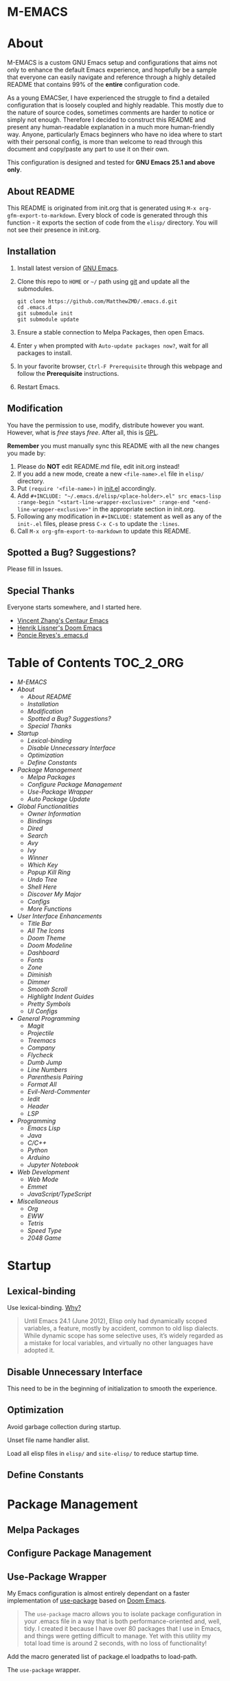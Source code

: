#+OPTIONS: toc:nil
#+EXPORT_FILE_NAME: README
* M-EMACS
* About
  M-EMACS is a custom GNU Emacs setup and configurations that aims not only to enhance the default Emacs experience, and hopefully be a sample that everyone can easily navigate and reference through a highly detailed README that contains 99% of the *entire* configuration code.

  As a young EMACSer, I have experienced the struggle to find a detailed configuration that is loosely coupled and highly readable. This mostly due to the nature of source codes, sometimes comments are harder to notice or simply not enough. Therefore I decided to construct this README and present any human-readable explanation in a much more human-friendly way. Anyone, particularly Emacs beginners who have no idea where to start with their personal config, is more than welcome to read through this document and copy/paste any part to use it on their own.

  This configuration is designed and tested for *GNU Emacs 25.1 and above only*.
  #+INCLUDE: "~/.emacs.d/init.el" src emacs-lisp :range-begin "CheckVer" :range-end "-CheckVer" :lines "46-48"
** About README
   This README is originated from init.org that is generated using =M-x org-gfm-export-to-markdown=. Every block of code is generated through this function - it exports the section of code from the =elisp/= directory. You will not see their presence in init.org.
** Installation
   1. Install latest version of [[https://www.gnu.org/software/emacs/][GNU Emacs]].
   2. Clone this repo to =HOME= or =~/= path using [[https://git-scm.com/][git]] and update all the submodules.
	  #+BEGIN_SRC text
		git clone https://github.com/MatthewZMD/.emacs.d.git
		cd .emacs.d
		git submodule init
		git submodule update
	  #+END_SRC
   3. Ensure a stable connection to Melpa Packages, then open Emacs.
   4. Enter =y= when prompted with =Auto-update packages now?=, wait for all packages to install.
   5. In your favorite browser, =Ctrl-F Prerequisite= through this webpage and follow the *Prerequisite* instructions.
   6. Restart Emacs.
** Modification
   You have the permission to use, modify, distribute however you want. However, what is /free/ stays /free/. After all, this is [[file:LICENSE][GPL]].

   *Remember* you must manually sync this README with all the new changes you made by:
   1. Please do *NOT* edit README.md file, edit init.org instead!
   2. If you add a new mode, create a new =<file-name>.el= file in =elisp/= directory.
   3. Put =(require '<file-name>)= in [[file:init.el][init.el]] accordingly.
   4. Add =#+INCLUDE: "~/.emacs.d/elisp/<place-holder>.el" src emacs-lisp :range-begin "<start-line-wrapper-exclusive>" :range-end "<end-line-wrapper-exclusive>"= in the appropriate section in init.org.
   5. Following any modification in =#+INCLUDE:= statement as well as any of the =init-.el= files, please press =C-x C-s= to update the =:lines=.
   6. Call =M-x org-gfm-export-to-markdown= to update this README.
** Spotted a Bug? Suggestions?
   Please fill in Issues.
** Special Thanks
   Everyone starts somewhere, and I started here.
  - [[https://github.com/seagle0128/.emacs.d][Vincent Zhang's Centaur Emacs]]
  - [[https://github.com/hlissner/doom-emacs][Henrik Lissner's Doom Emacs]]
  - [[https://github.com/poncie/.emacs.d][Poncie Reyes's .emacs.d]]
* Table of Contents                                               :TOC_2_ORG:
- [[M-EMACS][M-EMACS]]
- [[About][About]]
  - [[About README][About README]]
  - [[Installation][Installation]]
  - [[Modification][Modification]]
  - [[Spotted a Bug? Suggestions?][Spotted a Bug? Suggestions?]]
  - [[Special Thanks][Special Thanks]]
- [[Startup][Startup]]
  - [[Lexical-binding][Lexical-binding]]
  - [[Disable Unnecessary Interface][Disable Unnecessary Interface]]
  - [[Optimization][Optimization]]
  - [[Define Constants][Define Constants]]
- [[Package Management][Package Management]]
  - [[Melpa Packages][Melpa Packages]]
  - [[Configure Package Management][Configure Package Management]]
  - [[Use-Package Wrapper][Use-Package Wrapper]]
  - [[Auto Package Update][Auto Package Update]]
- [[Global Functionalities][Global Functionalities]]
  - [[Owner Information][Owner Information]]
  - [[Bindings][Bindings]]
  - [[Dired][Dired]]
  - [[Search][Search]]
  - [[Avy][Avy]]
  - [[Ivy][Ivy]]
  - [[Winner][Winner]]
  - [[Which Key][Which Key]]
  - [[Popup Kill Ring][Popup Kill Ring]]
  - [[Undo Tree][Undo Tree]]
  - [[Shell Here][Shell Here]]
  - [[Discover My Major][Discover My Major]]
  - [[Configs][Configs]]
  - [[More Functions][More Functions]]
- [[User Interface Enhancements][User Interface Enhancements]]
  - [[Title Bar][Title Bar]]
  - [[All The Icons][All The Icons]]
  - [[Doom Theme][Doom Theme]]
  - [[Doom Modeline][Doom Modeline]]
  - [[Dashboard][Dashboard]]
  - [[Fonts][Fonts]]
  - [[Zone][Zone]]
  - [[Diminish][Diminish]]
  - [[Dimmer][Dimmer]]
  - [[Smooth Scroll][Smooth Scroll]]
  - [[Highlight Indent Guides][Highlight Indent Guides]]
  - [[Pretty Symbols][Pretty Symbols]]
  - [[UI Configs][UI Configs]]
- [[General Programming][General Programming]]
  - [[Magit][Magit]]
  - [[Projectile][Projectile]]
  - [[Treemacs][Treemacs]]
  - [[Company][Company]]
  - [[Flycheck][Flycheck]]
  - [[Dumb Jump][Dumb Jump]]
  - [[Line Numbers][Line Numbers]]
  - [[Parenthesis Pairing][Parenthesis Pairing]]
  - [[Format All][Format All]]
  - [[Evil-Nerd-Commenter][Evil-Nerd-Commenter]]
  - [[Iedit][Iedit]]
  - [[Header][Header]]
  - [[LSP][LSP]]
- [[Programming][Programming]]
  - [[Emacs Lisp][Emacs Lisp]]
  - [[Java][Java]]
  - [[C/C++][C/C++]]
  - [[Python][Python]]
  - [[Arduino][Arduino]]
  - [[Jupyter Notebook][Jupyter Notebook]]
- [[Web Development][Web Development]]
  - [[Web Mode][Web Mode]]
  - [[Emmet][Emmet]]
  - [[JavaScript/TypeScript][JavaScript/TypeScript]]
- [[Miscellaneous][Miscellaneous]]
  - [[Org][Org]]
  - [[EWW][EWW]]
  - [[Tetris][Tetris]]
  - [[Speed Type][Speed Type]]
  - [[2048 Game][2048 Game]]

* Startup
** Lexical-binding
   Use lexical-binding. [[https://nullprogram.com/blog/2016/12/22/][Why?]]
   #+BEGIN_QUOTE
   Until Emacs 24.1 (June 2012), Elisp only had dynamically scoped variables, a feature, mostly by accident, common to old lisp dialects. While dynamic scope has some selective uses, it’s widely regarded as a mistake for local variables, and virtually no other languages have adopted it.
   #+END_QUOTE
   #+INCLUDE: "~/.emacs.d/init.el" src emacs-lisp :lines "1-2"
** Disable Unnecessary Interface
   This need to be in the beginning of initialization to smooth the experience.
   #+INCLUDE: "~/.emacs.d/init.el" src emacs-lisp :range-begin "DisableUnnecessaryInterface" :range-end "-DisableUnnecessaryInterface" :lines "51-55"
** Optimization
   Avoid garbage collection during startup.
   #+INCLUDE: "~/.emacs.d/init.el" src emacs-lisp :range-begin "AvoidStartupGarbageCollect" :range-end "AvoidStartupGarbageCollect"  :lines "58-67"
   Unset file name handler alist.
   #+INCLUDE: "~/.emacs.d/init.el" src emacs-lisp :range-begin "UnsetFNHA" :range-end "-UnsetFNHA" :lines "70-78"
   Load all elisp files in =elisp/= and =site-elisp/= to reduce startup time.
   #+INCLUDE: "~/.emacs.d/init.el" src emacs-lisp :range-begin "LoadLP" :range-end "-LoadLP"  :lines "81-97"
** Define Constants
   #+INCLUDE: "~/.emacs.d/elisp/init-const.el" src emacs-lisp :range-begin "Consts" :range-end "-Consts"  :lines "45-59"
* Package Management
** Melpa Packages
   #+INCLUDE: "~/.emacs.d/elisp/init-package.el" src emacs-lisp :range-begin "MelpaPackages" :range-end "-MelpaPackages" :lines "45-54"
** Configure Package Management
   #+INCLUDE: "~/.emacs.d/elisp/init-package.el" src emacs-lisp :range-begin "ConfigurePackageManagement" :range-end "-ConfigurePackageManagement" :lines "57-69"
** Use-Package Wrapper
   My Emacs configuration is almost entirely dependant on a faster implementation of [[https://github.com/jwiegley/use-package][use-package]] based on [[https://github.com/hlissner/doom-emacs/blob/master/core/core-packages.el#L323][Doom Emacs]].
   #+BEGIN_QUOTE
   The =use-package= macro allows you to isolate package configuration in your .emacs file in a way that is both performance-oriented and, well, tidy. I created it because I have over 80 packages that I use in Emacs, and things were getting difficult to manage. Yet with this utility my total load time is around 2 seconds, with no loss of functionality!
   #+END_QUOTE
   Add the macro generated list of package.el loadpaths to load-path.
   #+INCLUDE: "~/.emacs.d/elisp/init-package.el" src emacs-lisp :range-begin "UsePackageWrapperMacro" :range-end "-UsePackageWrapperMacro"  :lines "72-97"
   The =use-package= wrapper.
   #+INCLUDE: "~/.emacs.d/elisp/init-package.el" src emacs-lisp :range-begin "DefPackage" :range-end "-DefPackage" :lines "100-109"
** Auto Package Update
   [[https://github.com/rranelli/auto-package-update.el][Auto package update]] automatically updates installed packages if at least =auto-package-update-interval= days have passed since the last update.
   #+INCLUDE: "~/.emacs.d/elisp/init-package.el" src emacs-lisp :range-begin "AutoPackageUpdate" :range-end "-AutoPackageUpdate" :lines "112-119"
* Global Functionalities
** Owner Information
   *Prerequisite*: Change this to your information.
   #+INCLUDE: "~/.emacs.d/elisp/init-const.el" src emacs-lisp :range-begin "UserInfo" :range-end "-UserInfo"" :lines "62-64"
** Bindings
   #+INCLUDE: "~/.emacs.d/elisp/init-global-config.el" src emacs-lisp :range-begin "Bindings" :range-end "-Bindings"" :lines "45-57"
** Dired
*** Dired
	Dired, the directory editor.
	#+INCLUDE: "~/.emacs.d/elisp/init-dired.el" src emacs-lisp :range-begin "DiredPackage" :range-end "-DiredPackage" :lines "47-70"
*** Autosave and Backup
	Create directory where Emacs stores backups and autosave files.
	#+INCLUDE: "~/.emacs.d/elisp/init-dired.el" src emacs-lisp :range-begin "AutosaveBackupDir" :range-end "-AutosaveBackupDir" :lines "73-75"
	Set autosave and backup directory.
	#+INCLUDE: "~/.emacs.d/elisp/init-dired.el" src emacs-lisp :range-begin "AutosaveBackupAlist" :range-end "-AutosaveBackupAlist" :lines "78-83"
*** Rename Both File and Buffer
	#+INCLUDE: "~/.emacs.d/elisp/init-dired.el" src emacs-lisp :range-begin "RenameFileBuffer" :range-end "-RenameFileBuffer" :lines "86-101"
*** File Configs
	#+INCLUDE: "~/.emacs.d/elisp/init-dired.el" src emacs-lisp :range-begin "DiredConfigs" :range-end "-DiredConfigs" :lines "104-112"
** Search
   *Prerequisite*: Please [[https://github.com/BurntSushi/ripgrep#installation][install]] ripgrep and add =rg= to the =PATH=.
*** Color-RG
	[[https://github.com/manateelazycat/color-rg][Color-RG]], a search and refactoring tool based on ripgrep that is used to search text.
	#+INCLUDE: "~/.emacs.d/elisp/init-search.el" src emacs-lisp :range-begin "ColorRGPac" :range-end "-ColorRGPac" :lines "49-54"
*** Grep-Dired
	[[https://github.com/manateelazycat/grep-dired][Grep-Dired]], a search and refactoring tool based on ripgrep that is used to search files.
	#+INCLUDE: "~/.emacs.d/elisp/init-search.el" src emacs-lisp :range-begin "GrepDiredPac" :range-end "-GrepDiredPac" :lines "57-63"
** Avy
   [[https://github.com/abo-abo/avy][Avy]], a nice way to move around text.
   #+INCLUDE: "~/.emacs.d/elisp/init-avy.el" src emacs-lisp :range-begin "AvyPac" :range-end "-AvyPac" :lines "47-55"
** Ivy
*** Main Ivy
	[[https://github.com/abo-abo/swiper][Ivy]], a generic completion mechanism for Emacs.
	#+INCLUDE: "~/.emacs.d/elisp/init-ivy.el" src emacs-lisp :range-begin "IvyPackage" :range-end "-IvyPackage" :lines "47-57"
*** Amx
	[[https://github.com/DarwinAwardWinner/amx][Amx]], a M-x enhancement tool forked from [[https://github.com/nonsequitur/smex][Smex]].
	#+INCLUDE: "~/.emacs.d/elisp/init-ivy.el" src emacs-lisp :range-begin "AmxPac" :range-end "-AmxPac" :lines "60-63"
*** Counsel
	[[https://github.com/abo-abo/swiper][Counsel]], a collection of Ivy-enhanced versions of common Emacs commands.
	#+INCLUDE: "~/.emacs.d/elisp/init-ivy.el" src emacs-lisp :range-begin "CounselPac" :range-end "-CounselPac" :lines "66-70"
*** Swiper
	[[https://github.com/abo-abo/swiper][Swiper]], an Ivy-enhanced alternative to isearch.
	#+INCLUDE: "~/.emacs.d/elisp/init-ivy.el" src emacs-lisp :range-begin "SwiperPac" :range-end "-SwiperPac" :lines "73-75"
** Winner
   Winner mode restores old window layout.
   #+INCLUDE: "~/.emacs.d/elisp/init-winner.el" src emacs-lisp :range-begin "WinnerPac" :range-end "-WinnerPac" :lines "48-60"
** Which Key
   [[https://github.com/justbur/emacs-which-key][Which key]], a feature that displays the key bindings following the incomplete command.
   #+INCLUDE: "~/.emacs.d/elisp/init-which-key.el" src emacs-lisp :range-begin "WhichKeyPac" :range-end "-WhichKeyPac" :lines "47-54"
** Popup Kill Ring
   [[https://github.com/waymondo/popup-kill-ring][Popup kill ring]], a feature that provides the ability to browse Emacs kill ring in autocomplete style popup menu.
   #+INCLUDE: "~/.emacs.d/elisp/init-popup-kill-ring.el" src emacs-lisp :range-begin "PopKillRing" :range-end "-PopKillRing" :lines "47-49"
** Undo Tree
   [[https://www.emacswiki.org/emacs/UndoTree][Undo tree]], a feature that provides a visualization of the undos in a file.
   #+INCLUDE: "~/.emacs.d/elisp/init-undo-tree.el" src emacs-lisp :range-begin "UndoTreePac" :range-end "-UndoTreePac" :lines "47-51"
** Shell Here
   [[https://github.com/ieure/shell-here][Shell-here]], a tool that opens a shell buffer in (or relative to) =default-directory=.
   #+INCLUDE: "~/.emacs.d/elisp/init-shell.el" src emacs-lisp :range-begin "ShellHere" :range-end "-ShellHere" :lines "47-49"
** Discover My Major
   [[https://github.com/jguenther/discover-my-major][Discover my major]], a feature that discovers key bindings and their meaning for the current Emacs major mode.
   #+INCLUDE: "~/.emacs.d/elisp/init-discover-my-major.el" src emacs-lisp :range-begin "DiscMyMajor" :range-end "-DiscMyMajor" :lines "46-48"
** Configs
   Some essential configs that make my life a lot easier.
*** UTF-8 Coding System
	Use UTF-8 as much as possible with unix line endings.
	#+INCLUDE: "~/.emacs.d/elisp/init-global-config.el" src emacs-lisp :range-begin "UTF8Coding" :range-end "-UTF8Coding" :lines "60-74"
*** Turn Off Cursor Alarms
	#+INCLUDE: "~/.emacs.d/elisp/init-global-config.el" src emacs-lisp :range-begin "RingBell" :range-end "-RingBell" :lines "77-78"
*** Show Keystrokes in Progress Instantly
	#+INCLUDE: "~/.emacs.d/elisp/init-global-config.el" src emacs-lisp :range-begin "EchoKey" :range-end "-EchoKey" :lines "81-82"
*** Optimize Editing Experience
	#+INCLUDE: "~/.emacs.d/elisp/init-global-config.el" src emacs-lisp :range-begin "EditExp" :range-end "-EditExp" :lines "85-108"
*** Automatic Garbage Collect
	Garbage collect when Emacs is not in focus.
	#+INCLUDE: "~/.emacs.d/elisp/init-global-config.el" src emacs-lisp :range-begin "AutoGbgCollect" :range-end "-AutoGbgCollect" :lines "111-112"
*** MiniBuffer
	#+INCLUDE: "~/.emacs.d/elisp/init-global-config.el" src emacs-lisp :range-begin "BetterMiniBuffer" :range-end "-BetterMiniBuffer" :lines "115-120"
*** Don't Lock Files
	#+INCLUDE: "~/.emacs.d/elisp/init-global-config.el" src emacs-lisp :range-begin "CreateLockFile" :range-end "-CreateLockFile" :lines "123-124"
*** Longer History Length
	#+INCLUDE: "~/.emacs.d/elisp/init-global-config.el" src emacs-lisp :range-begin "HisLen" :range-end "-HisLen" :lines "127-128"
*** Compilation
	Better compilation configurations.
	#+INCLUDE: "~/.emacs.d/elisp/init-global-config.el" src emacs-lisp :range-begin "BetterCompilation" :range-end "-BetterCompilation" :lines "131-136"
*** Move Custom-Set-Variables to Different File
	#+INCLUDE: "~/.emacs.d/elisp/init-global-config.el" src emacs-lisp :range-begin "CustomSetFileLocation" :range-end "-CustomSetFileLocation" :lines "139-141"
** More Functions
   Other important, but longer functions.
*** Resize Window Width / Height Functions
	#+INCLUDE: "~/.emacs.d/elisp/init-global-config.el" src emacs-lisp :range-begin "ResizeWidthheight" :range-end "-ResizeWidthheight" :lines "146-167"
*** Edit This Configuration File Shortcut
	#+INCLUDE: "~/.emacs.d/elisp/init-global-config.el" src emacs-lisp :range-begin "EditConfig" :range-end "-EditConfig" :lines "170-176"
*** Smarter Move Beginning of Line
	Smarter navigation to the beginning of a line by [[https://emacsredux.com/blog/2013/05/22/smarter-navigation-to-the-beginning-of-a-line/][Bozhidar Batsov]].
	#+INCLUDE: "~/.emacs.d/elisp/init-global-config.el" src emacs-lisp :range-begin "MoveBeginningLine" :range-end "-MoveBeginningLine" :lines "179-205"
*** Update Org Mode Include Automatically
	Update Org Mode INCLUDE Statements Automatically from [[http://endlessparentheses.com/updating-org-mode-include-statements-on-the-fly.html][Artur Malabarba]].
	#+INCLUDE: "~/.emacs.d/elisp/init-global-config.el" src emacs-lisp :range-begin "OrgIncludeAuto" :range-end "-OrgIncludeAuto" :lines "208-253"
* User Interface Enhancements
** Title Bar
   #+INCLUDE: "~/.emacs.d/elisp/init-ui-config.el" src emacs-lisp :range-begin "TitleBar" :range-end "-TitleBar" :lines "45-46"
** All The Icons
   [[https://github.com/domtronn/all-the-icons.el][All The Icons]], a utility package to collect various Icon Fonts.

   *Prerequisite*: Install all fonts from =fonts/all-the-icons-fonts=.
   #+INCLUDE: "~/.emacs.d/elisp/init-all-the-icons.el" src emacs-lisp :range-begin "ATIPac" :range-end "-ATIPac" :lines "46-47"
*** All The Icons Dired
	[[https://github.com/jtbm37/all-the-icons-dired][All The Icons Dired]], an icon set for Dired.
	#+INCLUDE: "~/.emacs.d/elisp/init-all-the-icons.el" src emacs-lisp :range-begin "ATIDiredPac" :range-end "-ATIDiredPac" :lines "50-55"
*** All The Icons Ivy
	[[https://github.com/asok/all-the-icons-ivy][All The Icons Ivy]], an icon set for Ivy.
	#+INCLUDE: "~/.emacs.d/elisp/init-all-the-icons.el" src emacs-lisp :range-begin "ATIIvyPac" :range-end "-ATIIvyPac" :lines "58-65"
** Doom Theme
   [[https://github.com/hlissner/emacs-doom-themes][doom-themes]], an UI plugin and pack of theme. It is set to default to Dracula theme.
   #+INCLUDE: "~/.emacs.d/elisp/init-doom.el" src emacs-lisp :range-begin "DoomThemes" :range-end "-DoomThemes" :lines "49-57"
** Doom Modeline
   [[https://github.com/seagle0128/doom-modeline][Doom modeline]], a modeline from DOOM Emacs, but more powerful and faster.
   #+INCLUDE: "~/.emacs.d/elisp/init-doom.el" src emacs-lisp :range-begin "DoomModeline" :range-end "-DoomModeline" :lines "60-71"
** Dashboard
*** Dashboard
	[[https://github.com/rakanalh/emacs-dashboard][Dashboard]], an extensible Emacs startup screen.

	Use either =KEC_Dark_BK.png= or =KEC_Light_BK.png= depends on the backgrond theme.
	#+INCLUDE: "~/.emacs.d/elisp/init-dashboard.el" src emacs-lisp :range-begin "DashboardPac" :range-end "-DashboardPac" :lines "47-91"
*** Page Break Lines
	[[https://github.com/purcell/page-break-lines][Page-break-lines]], a feature that displays ugly form feed characters as tidy horizontal rules.
	#+INCLUDE: "~/.emacs.d/elisp/init-dashboard.el" src emacs-lisp :range-begin "PBLPac" :range-end "-PBLPac" :lines "94-97"
** Fonts
   Prepares fonts to use.

   *Prerequisite*: Install =Input= and =Love Letter TW= from =fonts/=.
   #+INCLUDE: "~/.emacs.d/elisp/init-fonts.el" src emacs-lisp :range-begin "FontsList" :range-end "-FontsList" :lines "45-48"
   Change Font Function.
   #+INCLUDE: "~/.emacs.d/elisp/init-fonts.el" src emacs-lisp :range-begin "FontFun" :range-end "-FontFun" :lines "51-71"
** Zone
   [[https://www.emacswiki.org/emacs/ZoneMode][Zone mode]], a minor-mode 'zones' Emacs out, choosing one of its random modes to obfuscate the current buffer, which is used as my Emacs screensaver.
   #+INCLUDE: "~/.emacs.d/elisp/init-zone.el" src emacs-lisp :range-begin "ZonePac" :range-end "-ZonePac" :lines "47-61"
** Diminish
   [[https://github.com/emacsmirror/diminish][Diminish]], a feature that removes certain minor modes from mode-line.
   #+INCLUDE: "~/.emacs.d/elisp/init-diminish.el" src emacs-lisp :range-begin "DimPac" :range-end "-DimPac" :lines "46-47"
** Dimmer
   [[https://github.com/gonewest818/dimmer.el][Dimmer]], a feature that visually highlights the selected buffer.
   #+INCLUDE: "~/.emacs.d/elisp/init-dimmer.el" src emacs-lisp :range-begin "DimmPac" :range-end "-DimmPac" :lines "47-52"
** Smooth Scroll
   Smoothens Scrolling.
   #+INCLUDE: "~/.emacs.d/elisp/init-scroll.el" src emacs-lisp :range-begin "SmoothScroll" :range-end "-SmoothScroll" :lines "45-58"
** Highlight Indent Guides
   [[https://github.com/DarthFennec/highlight-indent-guides][Highlight Indent Guides]], a feature that highlights indentation levels.
   #+INCLUDE: "~/.emacs.d/elisp/init-highlight-indent.el" src emacs-lisp :range-begin "HighLightIndentPac" :range-end "-HighLightIndentPac" :lines "48-57"
** Pretty Symbols
   Pretty the Symbols.
   #+INCLUDE: "~/.emacs.d/elisp/init-symbol.el" src emacs-lisp :range-begin "PreSym" :range-end "-PreSym" :lines "45-61"
** UI Configs
*** Maximize Frame
	#+INCLUDE: "~/.emacs.d/elisp/init-ui-config.el" src emacs-lisp :range-begin "MaxFrame" :range-end "-MaxFrame" :lines "49-50"
*** Disable Splash Screen
	#+INCLUDE: "~/.emacs.d/elisp/init-ui-config.el" src emacs-lisp :range-begin "StartupScreen" :range-end "-StartupScreen" :lines "53-55"
*** Simplify Yes/No Prompts
	#+INCLUDE: "~/.emacs.d/elisp/init-ui-config.el" src emacs-lisp :range-begin "YorN" :range-end "-YorN" :lines "58-59"
* General Programming
** Magit
   [[https://magit.vc/][Magit]], an interface to the version control system Git.
   #+INCLUDE: "~/.emacs.d/elisp/init-magit.el" src emacs-lisp :range-begin "MagitPac" :range-end "-MagitPac" :lines "46-48"
** Projectile
   [[https://github.com/bbatsov/projectile][Projectile]], a Project Interaction Library for Emacs.

   *Prerequisite*: If using Windows OS, [[https://github.com/bmatzelle/gow/releases][install]] Gow and add to =PATH=.

   [[https://github.com/bmatzelle/gow][Gow]] is a lightweight installer that installs useful open source UNIX applications compiled as native win32 binaries. Specifically, =tr= is needed for Projectile alien indexing.
   #+INCLUDE: "~/.emacs.d/elisp/init-projectile.el" src emacs-lisp :range-begin "ProjPac" :range-end "-ProjPac" :lines "49-61"
** Treemacs
   [[https://github.com/Alexander-Miller/treemacs][Treemacs]], a tree layout file explorer for Emacs.
*** Treemacs
	#+INCLUDE: "~/.emacs.d/elisp/init-treemacs.el" src emacs-lisp :range-begin "TreemacsPac" :range-end "-TreemacsPac" :lines "47-101"
*** Treemacs Magit
	#+INCLUDE: "~/.emacs.d/elisp/init-treemacs.el" src emacs-lisp :range-begin "TreeMagit" :range-end "-TreeMagit" :lines "104-107"
*** Treemacs Projectile
	#+INCLUDE: "~/.emacs.d/elisp/init-treemacs.el" src emacs-lisp :range-begin "TreeProj" :range-end "-TreeProj" :lines "110-113"
** Company
   [[http://company-mode.github.io/][Company]], short for *Comp*lete *any*thing, a text completion framework for Emacs.
   #+INCLUDE: "~/.emacs.d/elisp/init-company.el" src emacs-lisp :range-begin "ComPac" :range-end "-ComPac" :lines "47-63"
** Flycheck
   [[https://www.flycheck.org/en/latest/][Flycheck]], a syntax checking extension.
   #+INCLUDE: "~/.emacs.d/elisp/init-flycheck.el" src emacs-lisp :range-begin "FlyCheckPac" :range-end "-FlyCheckPac" :lines "46-53"
** Dumb Jump
   [[https://github.com/jacktasia/dumb-jump][Dumb jump]], an Emacs "jump to definition" package.
   #+INCLUDE: "~/.emacs.d/elisp/init-dumb-jump.el" src emacs-lisp :range-begin "DumbJump" :range-end "-DumbJump" :lines "47-54"
** Line Numbers
   Display line numbers, and column numbers in modeline.
   #+INCLUDE: "~/.emacs.d/elisp/init-linenum.el" src emacs-lisp :range-begin "DisLineNum" :range-end "-DisLineNum" :lines "45-54"
** Parenthesis Pairing
   Match and automatically pair parenthesis.
   #+INCLUDE: "~/.emacs.d/elisp/init-parens.el" src emacs-lisp :range-begin "MatchParens" :range-end "-MatchParens" :lines "47-49"
*** Smartparens
	[[https://github.com/Fuco1/smartparens][Smartparens]], a minor mode for dealing with pairs.
	#+INCLUDE: "~/.emacs.d/elisp/init-parens.el" src emacs-lisp :range-begin "SmartParensPac" :range-end "-SmartParensPac" :lines "52-95"
*** Awesome Pair
	[[https://github.com/manateelazycat/awesome-pair][Awesome Pair]], a feature that provides grammatical parenthesis completion. All I need is this smart kill.
	#+INCLUDE: "~/.emacs.d/elisp/init-parens.el" src emacs-lisp :range-begin "AwesomePairPac" :range-end "-AwesomePairPac" :lines "98-103"
** Format All
   [[https://github.com/lassik/emacs-format-all-the-code][Format all]], a feature that lets you auto-format source code.

   *Prerequisite*: Read [[https://github.com/lassik/emacs-format-all-the-code#supported-languages][Supported Languages]] to see which additional tool you need to install for the specific language.
   #+INCLUDE: "~/.emacs.d/elisp/init-format.el" src emacs-lisp :range-begin "FormatAllPac" :range-end "-FormatAllPac" :lines "47-50"
** Evil-Nerd-Commenter
   [[https://github.com/redguardtoo/evil-nerd-commenter][Evil Nerd Commenter]], a tool that helps you comment code efficiently.
   #+INCLUDE: "~/.emacs.d/elisp/init-commenter.el" src emacs-lisp :range-begin "EvilNerdCommenPac" :range-end "-EvilNerdCommenPac" :lines "47-52"
** Iedit
   [[https://github.com/victorhge/iedit][Iedit]], a minor mode that allows editing multiple regions simultaneousy in a buffer or a region.
   #+INCLUDE: "~/.emacs.d/elisp/init-iedit.el" src emacs-lisp :range-begin "IEditPac" :range-end "-IEditPac" :lines "47-50"
** Header
   [[https://www.emacswiki.org/emacs/header2.el][Header2]], a support for creation and update of file headers.
   #+INCLUDE: "~/.emacs.d/elisp/init-header.el" src emacs-lisp :range-begin "Header2Pac" :range-end "-Header2Pac" :lines "45-53"
** LSP
   [[https://github.com/emacs-lsp/lsp-mode][LSP]], a client/library for the [[https://microsoft.github.io/language-server-protocol/][Language Server Protocol]].
*** LSP Mode
	#+INCLUDE: "~/.emacs.d/elisp/init-lsp.el" src emacs-lisp :range-begin "LSPPac" :range-end "-LSPPac" :lines "52-60"
*** LSP UI
	[[https://github.com/emacs-lsp/lsp-ui][LSP UI]], provides all the higher level UI modules of lsp-mode, like flycheck support and code lenses.
	#+INCLUDE: "~/.emacs.d/elisp/init-lsp.el" src emacs-lisp :range-begin "LSPUI" :range-end "-LSPUI" :lines "63-93"
*** Company LSP
	[[https://github.com/tigersoldier/company-lsp][Company SLP]], a Company completion backend for lsp-mode.
	#+INCLUDE: "~/.emacs.d/elisp/init-lsp.el" src emacs-lisp :range-begin "LSPCompany" :range-end "-LSPCompany" :lines "96-101"
*** DAP
	[[https://github.com/emacs-lsp/dap-mode][DAP]], a client/library for the [[https://code.visualstudio.com/api/extension-guides/debugger-extension][Debug Adapter Protocol]].
	#+INCLUDE: "~/.emacs.d/elisp/init-lsp.el" src emacs-lisp :range-begin "DAPPac" :range-end "-DAPPac" :lines "104-110"
* Programming
** Emacs Lisp
*** Shortcut for Evaluating Elisp
	Eval-buffer for ELisp Code.
	#+INCLUDE: "~/.emacs.d/elisp/init-emacs-lisp.el" src emacs-lisp :range-begin "ELispEval" :range-end "-ELispEval" :lines "45-46"
** Java
*** LSP Java
	[[https://github.com/emacs-lsp/lsp-java][LSP Java]], Emacs Java IDE using [[https://projects.eclipse.org/projects/eclipse.jdt.ls][Eclipse JDT Language Server]].

	*Prerequisite*: [[https://maven.apache.org/download.cgi][Install]] Maven and add to =PATH=.
	#+INCLUDE: "~/.emacs.d/elisp/init-lsp.el" src emacs-lisp :range-begin "LSPJavaPac" :range-end "-LSPJavaPac" :lines "115-122"
** C/C++
   *Prerequisite*:
   - Windows OS: [[http://www.mingw.org/wiki/Install_MinGW][Install]] MinGW for Compilation and [[https://cmake.org/download/][CMake]] >= 2.8.3 first.
   - ALl OS: [[https://clang.llvm.org/extra/clangd/Installation.html][Install]] Clangd and add to =PATH=.

   Note: If Displaying =No LSP server for c-mode=, execute =M-x ielm= and verify clangd is installed using =(executable-find "clangd")= or =(executable-find lsp-clients-clangd-executable)=.

   Compile using =<f5>= or =compile=. The command =gcc -o <file>.exe <fileA>.c <fileB>.c ...= is to compile C code into =<file>.exe=.
*** CC Mode
	CC Mode, a mode for editing files containing C, C++, Objective-C, Java, CORBA IDL (and the variants CORBA PSDL and CIDL), Pike and AWK code.
	#+INCLUDE: "~/.emacs.d/elisp/init-c.el" src emacs-lisp :range-begin "CCPac" :range-end "-CCPac" :lines "48-55"
	Rest of the features will be provided by [[https://github.com/emacs-lsp/lsp-mode][LSP Mode]].
** Python
*** TODO Microsoft's Python Language Server - [[https://github.com/melpa/melpa/pull/6027][Use Melpa Once it's Ready]]
	[[https://github.com/andrew-christianson/lsp-python-ms][LSP Python MS]], a lsp-mode client leveraging [[https://github.com/Microsoft/python-language-server][Microsoft's Python Language Server]].

	*Prerequisite*:
	[[https://dotnet.microsoft.com/download][Install]] .NET Core SDK, then execute the following commands from your =HOME= or =~= path:
	#+BEGIN_SRC text
	  git clone https://github.com/Microsoft/python-language-server.git
	  cd python-language-server/src/LanguageServer/Impl
	  dotnet build -c Release
	  dotnet publish -c Release -r win10-x64
	#+END_SRC
	Change the value after =-r= flag (=win10-x64=) depending on your architecture and OS. See Microsoft's [[https://docs.microsoft.com/en-us/dotnet/core/rid-catalog][Runtime ID Catalog]] for the correct value for your OS.

	Now, put =~/.emacs.d\python-language-server\output\bin\Release\win10-x64\publish= in your =PATH=.
	#+INCLUDE: "~/.emacs.d/elisp/init-lsp.el" src emacs-lisp :range-begin "LSPPythonPac" :range-end "-LSPPythonPac" :lines "125-136"
** Arduino
*** Arduino Mode
	[[https://github.com/bookest/arduino-mode][Arduino mode]], a major mode for editing Arduino sketches.
	#+INCLUDE: "~/.emacs.d/elisp/init-arduino.el" src emacs-lisp :range-begin "ArduinoPac" :range-end "-ArduinoPac" :lines "47-53"
*** Company Arduino
	[[https://github.com/yuutayamada/company-arduino][Company Arduino]], a set of configuration to let you auto-completion by using irony-mode, company-irony and company-c-headers on arduino-mode.
	#+INCLUDE: "~/.emacs.d/elisp/init-arduino.el" src emacs-lisp :range-begin "CompanyArduinoPac" :range-end "-CompanyArduinoPac" :lines "56-62"
** Jupyter Notebook
   [[https://github.com/millejoh/emacs-ipython-notebook][Emacs IPython Notebook]], a [[https://jupyter.org/][Jupyter]] (formerly IPython) client in Emacs.
*** Usage
	1. Execute =M-x ein:run= to launch a local Jupyter session.
	2. Login with =M-x ein:login= to a local or remote session.
	3. Open =.ipynb= file and press =C-c C-o=.
	#+INCLUDE: "~/.emacs.d/elisp/init-ein.el" src emacs-lisp :range-begin "EINPac" :range-end "-EINPac" :lines "47-49"
* Web Development
  *Prerequisite*: [[https://nodejs.org/en/download/][Install]] NodeJS and add to path. Execute following commands to enable LSP for JavaScript/TypeScript/HTML:
  #+BEGIN_SRC text
	npm i -g typescript-language-server
	npm i -g typescript
	npm install -g vscode-html-languageserver-bin
  #+END_SRC
** Web Mode
   [[https://github.com/fxbois/web-mode][Web mode]], a major mode for editing web templates.
   #+INCLUDE: "~/.emacs.d/elisp/init-webdev.el" src emacs-lisp :range-begin "WebModePac" :range-end "-WebModePac" :lines "47-51"
** Emmet
   [[https://github.com/smihica/emmet-mode][Emmet]], a feature that allows writing HTML using CSS selectors along with =C-j=. See [[https://github.com/smihica/emmet-mode#usage][usage]] for more information.
   #+INCLUDE: "~/.emacs.d/elisp/init-webdev.el" src emacs-lisp :range-begin "EmmetPac" :range-end "-EmmetPac" :lines "54-58"
** JavaScript/TypeScript
*** JavaScript2 Mode
	[[https://github.com/mooz/js2-mode][JS2 mode]], a feature that offers improved JavsScript editing mode.
	#+INCLUDE: "~/.emacs.d/elisp/init-webdev.el" src emacs-lisp :range-begin "Js2Pac" :range-end "-Js2Pac" :lines "61-64"
*** TypeScript Mode
	[[https://github.com/emacs-typescript/typescript.el][TypeScript mode]], a feature that offers TypeScript support for Emacs.
	#+INCLUDE: "~/.emacs.d/elisp/init-webdev.el" src emacs-lisp :range-begin "TypeScriptPac" :range-end "-TypeScriptPac" :lines "67-80"
*** Tide
	[[https://github.com/ananthakumaran/tide][Tide]], a *T*ypeScript *I*nteractive *D*evelopment *E*nvironment for *E*macs. This is an alternative when LSP is not working.

	Tip: enter =M-.= to jump to definition.
	#+INCLUDE: "~/.emacs.d/elisp/init-webdev.el" src emacs-lisp :range-begin "TidePac" :range-end "-TidePac" :lines "83-89"
* Miscellaneous
** Org
   [[https://orgmode.org/][Org]] is for keeping notes, maintaining TODO lists, planning projects, and authoring documents with a fast and effective plain-text system.

   *Prerequisite*: Modify =(setq org-agenda-files (list "~/org/agenda/"))= to your agenda folder.
   #+INCLUDE: "~/.emacs.d/elisp/init-org.el" src emacs-lisp :range-begin "OrgPac" :range-end "-OrgPac" :lines "47-63"
*** TOC Org
	[[https://github.com/snosov1/toc-org][TOC Org]] generates table of contents for =.org= files
	#+INCLUDE: "~/.emacs.d/elisp/init-org.el" src emacs-lisp :range-begin "TocOrgPac" :range-end "-TocOrgPac" :lines "66-68"
*** HTMLize
	[[https://github.com/hniksic/emacs-htmlize][HTMLize]], a tool that converts buffer text and decorations to HTML.
	#+INCLUDE: "~/.emacs.d/elisp/init-org.el" src emacs-lisp :range-begin "HTMLIZEPac" :range-end "-HTMLIZEPac" :lines "71-72"
*** OX-GFM
	[[https://github.com/larstvei/ox-gfm][OX-GFM]], a Github Flavored Markdown exporter for Org Mode.
	#+INCLUDE: "~/.emacs.d/elisp/init-org.el" src emacs-lisp :range-begin "OXGFMPac" :range-end "-OXGFMPac" :lines "75-76"
** EWW
   EWW, the Emacs Web Wowser.
*** Set EWW as Default Browser
	In Eww, hit & to browse this url system browser
	#+INCLUDE: "~/.emacs.d/elisp/init-eww.el" src emacs-lisp :range-begin "EwwDefault" :range-end "-EwwDefault" :lines "45-46"
*** Auto-Rename New EWW Buffers
	#+INCLUDE: "~/.emacs.d/elisp/init-eww.el" src emacs-lisp :range-begin "EwwRenameBuffer" :range-end "-EwwRenameBuffer" :lines "49-63"
** Tetris
   Although [[https://www.emacswiki.org/emacs/TetrisMode][Tetris]] is part of Emacs, but there still could be some configurations.
   #+INCLUDE: "~/.emacs.d/elisp/init-games.el" src emacs-lisp :range-begin "TetrisConfig" :range-end "-TetrisConfig" :lines "47-56"
** Speed Type
   [[https://github.com/hagleitn/speed-type][Speed type]], a game to practice touch/speed typing in Emacs.
   #+INCLUDE: "~/.emacs.d/elisp/init-games.el" src emacs-lisp :range-begin "SpeedTypePac" :range-end "-SpeedTypePac" :lines "59-61"
** 2048 Game
   [[https://bitbucket.org/zck/2048.el][2048 Game]], an implementation of 2048 in Emacs.
   #+INCLUDE: "~/.emacs.d/elisp/init-games.el" src emacs-lisp :range-begin "2048Pac" :range-end "-2048Pac" :lines "64-66"
